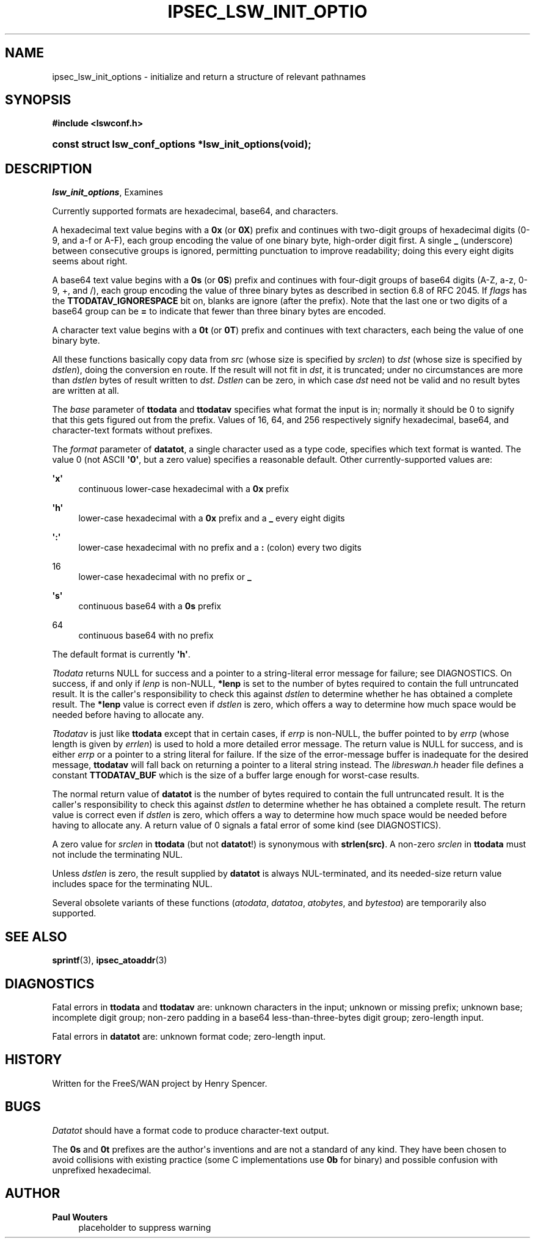 '\" t
.\"     Title: IPSEC_LSW_INIT_OPTIONS
.\"    Author: Paul Wouters
.\" Generator: DocBook XSL Stylesheets v1.77.1 <http://docbook.sf.net/>
.\"      Date: 12/16/2012
.\"    Manual: Library functions
.\"    Source: libreswan
.\"  Language: English
.\"
.TH "IPSEC_LSW_INIT_OPTIO" "3" "12/16/2012" "libreswan" "Library functions"
.\" -----------------------------------------------------------------
.\" * Define some portability stuff
.\" -----------------------------------------------------------------
.\" ~~~~~~~~~~~~~~~~~~~~~~~~~~~~~~~~~~~~~~~~~~~~~~~~~~~~~~~~~~~~~~~~~
.\" http://bugs.debian.org/507673
.\" http://lists.gnu.org/archive/html/groff/2009-02/msg00013.html
.\" ~~~~~~~~~~~~~~~~~~~~~~~~~~~~~~~~~~~~~~~~~~~~~~~~~~~~~~~~~~~~~~~~~
.ie \n(.g .ds Aq \(aq
.el       .ds Aq '
.\" -----------------------------------------------------------------
.\" * set default formatting
.\" -----------------------------------------------------------------
.\" disable hyphenation
.nh
.\" disable justification (adjust text to left margin only)
.ad l
.\" -----------------------------------------------------------------
.\" * MAIN CONTENT STARTS HERE *
.\" -----------------------------------------------------------------
.SH "NAME"
ipsec_lsw_init_options \- initialize and return a structure of relevant pathnames
.SH "SYNOPSIS"
.sp
.ft B
.nf
#include <lswconf\&.h>

.fi
.ft
.HP \w'const\ struct\ lsw_conf_options\ *lsw_init_options('u
.BI "const struct lsw_conf_options *lsw_init_options(void);"
.SH "DESCRIPTION"
.PP
\fIlsw_init_options\fR, Examines
.PP
Currently supported formats are hexadecimal, base64, and characters\&.
.PP
A hexadecimal text value begins with a
\fB0x\fR
(or
\fB0X\fR) prefix and continues with two\-digit groups of hexadecimal digits (0\-9, and a\-f or A\-F), each group encoding the value of one binary byte, high\-order digit first\&. A single
\fB_\fR
(underscore) between consecutive groups is ignored, permitting punctuation to improve readability; doing this every eight digits seems about right\&.
.PP
A base64 text value begins with a
\fB0s\fR
(or
\fB0S\fR) prefix and continues with four\-digit groups of base64 digits (A\-Z, a\-z, 0\-9, +, and /), each group encoding the value of three binary bytes as described in section 6\&.8 of RFC 2045\&. If
\fIflags\fR
has the
\fBTTODATAV_IGNORESPACE\fR
bit on, blanks are ignore (after the prefix)\&. Note that the last one or two digits of a base64 group can be
\fB=\fR
to indicate that fewer than three binary bytes are encoded\&.
.PP
A character text value begins with a
\fB0t\fR
(or
\fB0T\fR) prefix and continues with text characters, each being the value of one binary byte\&.
.PP
All these functions basically copy data from
\fIsrc\fR
(whose size is specified by
\fIsrclen\fR) to
\fIdst\fR
(whose size is specified by
\fIdstlen\fR), doing the conversion en route\&. If the result will not fit in
\fIdst\fR, it is truncated; under no circumstances are more than
\fIdstlen\fR
bytes of result written to
\fIdst\fR\&.
\fIDstlen\fR
can be zero, in which case
\fIdst\fR
need not be valid and no result bytes are written at all\&.
.PP
The
\fIbase\fR
parameter of
\fBttodata\fR
and
\fBttodatav\fR
specifies what format the input is in; normally it should be
0
to signify that this gets figured out from the prefix\&. Values of
16,
64, and
256
respectively signify hexadecimal, base64, and character\-text formats without prefixes\&.
.PP
The
\fIformat\fR
parameter of
\fBdatatot\fR, a single character used as a type code, specifies which text format is wanted\&. The value
0
(not ASCII
\fB\*(Aq0\*(Aq\fR, but a zero value) specifies a reasonable default\&. Other currently\-supported values are:
.PP
\fB\*(Aqx\*(Aq\fR
.RS 4
continuous lower\-case hexadecimal with a
\fB0x\fR
prefix
.RE
.PP
\fB\*(Aqh\*(Aq\fR
.RS 4
lower\-case hexadecimal with a
\fB0x\fR
prefix and a
\fB_\fR
every eight digits
.RE
.PP
\fB\*(Aq:\*(Aq\fR
.RS 4
lower\-case hexadecimal with no prefix and a
\fB:\fR
(colon) every two digits
.RE
.PP
16
.RS 4
lower\-case hexadecimal with no prefix or
\fB_\fR
.RE
.PP
\fB\*(Aqs\*(Aq\fR
.RS 4
continuous base64 with a
\fB0s\fR
prefix
.RE
.PP
64
.RS 4
continuous base64 with no prefix
.RE
.PP
The default format is currently
\fB\*(Aqh\*(Aq\fR\&.
.PP
\fITtodata\fR
returns NULL for success and a pointer to a string\-literal error message for failure; see DIAGNOSTICS\&. On success, if and only if
\fIlenp\fR
is non\-NULL,
\fB*lenp\fR
is set to the number of bytes required to contain the full untruncated result\&. It is the caller\*(Aqs responsibility to check this against
\fIdstlen\fR
to determine whether he has obtained a complete result\&. The
\fB*lenp\fR
value is correct even if
\fIdstlen\fR
is zero, which offers a way to determine how much space would be needed before having to allocate any\&.
.PP
\fITtodatav\fR
is just like
\fBttodata\fR
except that in certain cases, if
\fIerrp\fR
is non\-NULL, the buffer pointed to by
\fIerrp\fR
(whose length is given by
\fIerrlen\fR) is used to hold a more detailed error message\&. The return value is NULL for success, and is either
\fIerrp\fR
or a pointer to a string literal for failure\&. If the size of the error\-message buffer is inadequate for the desired message,
\fBttodatav\fR
will fall back on returning a pointer to a literal string instead\&. The
\fIlibreswan\&.h\fR
header file defines a constant
\fBTTODATAV_BUF\fR
which is the size of a buffer large enough for worst\-case results\&.
.PP
The normal return value of
\fBdatatot\fR
is the number of bytes required to contain the full untruncated result\&. It is the caller\*(Aqs responsibility to check this against
\fIdstlen\fR
to determine whether he has obtained a complete result\&. The return value is correct even if
\fIdstlen\fR
is zero, which offers a way to determine how much space would be needed before having to allocate any\&. A return value of
0
signals a fatal error of some kind (see DIAGNOSTICS)\&.
.PP
A zero value for
\fIsrclen\fR
in
\fBttodata\fR
(but not
\fBdatatot\fR!) is synonymous with
\fBstrlen(src)\fR\&. A non\-zero
\fIsrclen\fR
in
\fBttodata\fR
must not include the terminating NUL\&.
.PP
Unless
\fIdstlen\fR
is zero, the result supplied by
\fBdatatot\fR
is always NUL\-terminated, and its needed\-size return value includes space for the terminating NUL\&.
.PP
Several obsolete variants of these functions (\fIatodata\fR,
\fIdatatoa\fR,
\fIatobytes\fR, and
\fIbytestoa\fR) are temporarily also supported\&.
.SH "SEE ALSO"
.PP
\fBsprintf\fR(3),
\fBipsec_atoaddr\fR(3)
.SH "DIAGNOSTICS"
.PP
Fatal errors in
\fBttodata\fR
and
\fBttodatav\fR
are: unknown characters in the input; unknown or missing prefix; unknown base; incomplete digit group; non\-zero padding in a base64 less\-than\-three\-bytes digit group; zero\-length input\&.
.PP
Fatal errors in
\fBdatatot\fR
are: unknown format code; zero\-length input\&.
.SH "HISTORY"
.PP
Written for the FreeS/WAN project by Henry Spencer\&.
.SH "BUGS"
.PP
\fIDatatot\fR
should have a format code to produce character\-text output\&.
.PP
The
\fB0s\fR
and
\fB0t\fR
prefixes are the author\*(Aqs inventions and are not a standard of any kind\&. They have been chosen to avoid collisions with existing practice (some C implementations use
\fB0b\fR
for binary) and possible confusion with unprefixed hexadecimal\&.
.SH "AUTHOR"
.PP
\fBPaul Wouters\fR
.RS 4
placeholder to suppress warning
.RE
